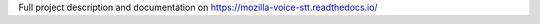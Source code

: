 Full project description and documentation on `https://mozilla-voice-stt.readthedocs.io/ <https://mozilla-voice-stt.readthedocs.io/>`_
